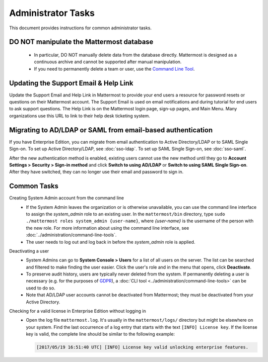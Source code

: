 Administrator Tasks
===================

This document provides instructions for common administrator tasks.

DO NOT manipulate the Mattermost database
-----------------------------------------

  - In particular, DO NOT manually delete data from the database directly. Mattermost is designed as a continuous archive and cannot be supported after manual manipulation.
  - If you need to permanently delete a team or user, use the `Command Line Tool <../administration/command-line-tools.html>`__.

Updating the Support Email & Help Link
---------------------------------------

Update the Support Email and Help Link in Mattermost to provide your end users a resource for password resets or questions on their Mattermost account.  The Support Email is used on email notifications and during tutorial for end users to ask support questions.  The Help Link is on the Mattermost login page, sign-up pages, and Main Menu. Many organizations use this URL to link to their help desk ticketing system. 

Migrating to AD/LDAP or SAML from email-based authentication
------------------------------------------------------------

If you have Enterprise Edition, you can migrate from email authentication to Active Directory/LDAP or to SAML Single Sign-on. To set up Active Directory/LDAP, see :doc:`sso-ldap`. To set up SAML Single Sign-on, see :doc:`sso-saml`.

After the new authentication method is enabled, existing users cannot use the new method until they go to **Account Settings > Security > Sign-in method** and click **Switch to using AD/LDAP** or **Switch to using SAML Single Sign-on**. After they have switched, they can no longer use their email and password to sign in.

Common Tasks
------------

Creating System Admin account from the command line
  - If the System Admin leaves the organization or is otherwise unavailable, you can use the command line interface to assign the *system_admin* role to an existing user. In the ``mattermost/bin`` directory, type ``sudo ./mattermost roles system_admin {user-name}``, where *{user-name}* is the username of the person with the new role. For more information about using the command line interface, see :doc:`../administration/command-line-tools`.
  - The user needs to log out and log back in before the *system_admin* role is applied.

Deactivating a user
  - System Admins can go to **System Console > Users** for a list of all users on the server. The list can be searched and filtered to make finding the user easier. Click the user's role and in the menu that opens, click **Deactivate**.
  - To preserve audit history, users are typically never deleted from the system. If permanently deleting a user is necessary (e.g. for the purposes of `GDPR <https://gdpr-info.eu/>`__), a :doc:`CLI tool <../administration/command-line-tools>` can be used to do so.
  - Note that AD/LDAP user accounts cannot be deactivated from Mattermost; they must be deactivated from your Active Directory.

Checking for a valid license in Enterprise Edition without logging in
  - Open the log file ``mattermost.log``. It's usually in the ``mattermost/logs/`` directory but might be elsewhere on your system. Find the last occurrence of a log entry that starts with the text ``[INFO] License key``. If the license key is valid, the complete line should be similar to the following example:

    .. code-block:: text

      [2017/05/19 16:51:40 UTC] [INFO] License key valid unlocking enterprise features.
